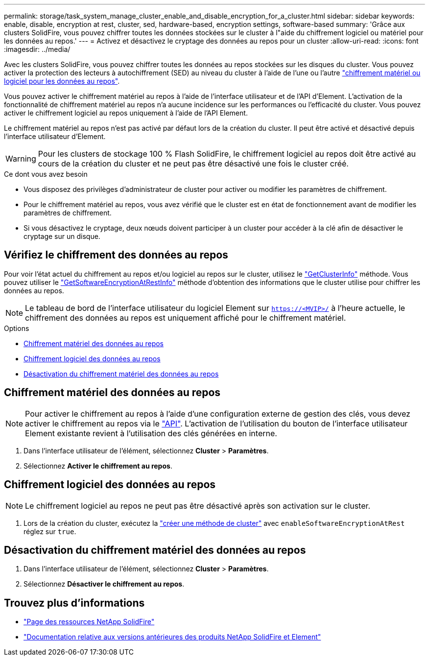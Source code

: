 ---
permalink: storage/task_system_manage_cluster_enable_and_disable_encryption_for_a_cluster.html 
sidebar: sidebar 
keywords: enable, disable, encryption at rest, cluster, sed, hardware-based, encryption settings, software-based 
summary: 'Grâce aux clusters SolidFire, vous pouvez chiffrer toutes les données stockées sur le cluster à l"aide du chiffrement logiciel ou matériel pour les données au repos.' 
---
= Activez et désactivez le cryptage des données au repos pour un cluster
:allow-uri-read: 
:icons: font
:imagesdir: ../media/


[role="lead"]
Avec les clusters SolidFire, vous pouvez chiffrer toutes les données au repos stockées sur les disques du cluster. Vous pouvez activer la protection des lecteurs à autochiffrement (SED) au niveau du cluster à l'aide de l'une ou l'autre link:../concepts/concept_solidfire_concepts_security.html["chiffrement matériel ou logiciel pour les données au repos"].

Vous pouvez activer le chiffrement matériel au repos à l'aide de l'interface utilisateur et de l'API d'Element. L'activation de la fonctionnalité de chiffrement matériel au repos n'a aucune incidence sur les performances ou l'efficacité du cluster. Vous pouvez activer le chiffrement logiciel au repos uniquement à l'aide de l'API Element.

Le chiffrement matériel au repos n'est pas activé par défaut lors de la création du cluster. Il peut être activé et désactivé depuis l'interface utilisateur d'Element.


WARNING: Pour les clusters de stockage 100 % Flash SolidFire, le chiffrement logiciel au repos doit être activé au cours de la création du cluster et ne peut pas être désactivé une fois le cluster créé.

.Ce dont vous avez besoin
* Vous disposez des privilèges d'administrateur de cluster pour activer ou modifier les paramètres de chiffrement.
* Pour le chiffrement matériel au repos, vous avez vérifié que le cluster est en état de fonctionnement avant de modifier les paramètres de chiffrement.
* Si vous désactivez le cryptage, deux nœuds doivent participer à un cluster pour accéder à la clé afin de désactiver le cryptage sur un disque.




== Vérifiez le chiffrement des données au repos

Pour voir l'état actuel du chiffrement au repos et/ou logiciel au repos sur le cluster, utilisez le link:../api/reference_element_api_getclusterinfo.html["GetClusterInfo"^] méthode. Vous pouvez utiliser le link:../api/reference_element_api_getsoftwareencryptionatrestinfo.html["GetSoftwareEncryptionAtRestInfo"^] méthode d'obtention des informations que le cluster utilise pour chiffrer les données au repos.


NOTE: Le tableau de bord de l'interface utilisateur du logiciel Element sur `https://<MVIP>/` à l'heure actuelle, le chiffrement des données au repos est uniquement affiché pour le chiffrement matériel.

.Options
* <<Chiffrement matériel des données au repos>>
* <<Chiffrement logiciel des données au repos>>
* <<Désactivation du chiffrement matériel des données au repos>>




== Chiffrement matériel des données au repos


NOTE: Pour activer le chiffrement au repos à l'aide d'une configuration externe de gestion des clés, vous devez activer le chiffrement au repos via le link:../api/reference_element_api_enableencryptionatrest.html["API"]. L'activation de l'utilisation du bouton de l'interface utilisateur Element existante revient à l'utilisation des clés générées en interne.

. Dans l'interface utilisateur de l'élément, sélectionnez *Cluster* > *Paramètres*.
. Sélectionnez *Activer le chiffrement au repos*.




== Chiffrement logiciel des données au repos


NOTE: Le chiffrement logiciel au repos ne peut pas être désactivé après son activation sur le cluster.

. Lors de la création du cluster, exécutez la link:../api/reference_element_api_createcluster.html["créer une méthode de cluster"] avec `enableSoftwareEncryptionAtRest` réglez sur `true`.




== Désactivation du chiffrement matériel des données au repos

. Dans l'interface utilisateur de l'élément, sélectionnez *Cluster* > *Paramètres*.
. Sélectionnez *Désactiver le chiffrement au repos*.


[discrete]
== Trouvez plus d'informations

* https://www.netapp.com/data-storage/solidfire/documentation/["Page des ressources NetApp SolidFire"^]
* https://docs.netapp.com/sfe-122/topic/com.netapp.ndc.sfe-vers/GUID-B1944B0E-B335-4E0B-B9F1-E960BF32AE56.html["Documentation relative aux versions antérieures des produits NetApp SolidFire et Element"^]

